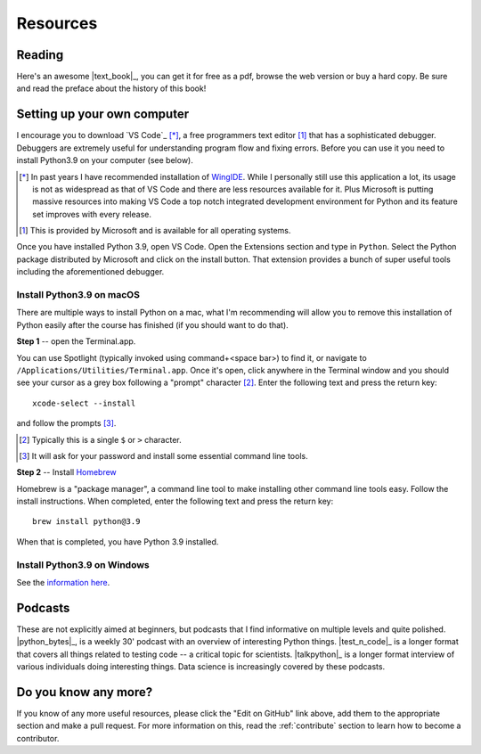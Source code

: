 *********
Resources
*********

.. todo:: Find some youtube channels and other learning python resources

Reading
=======

Here's an awesome |text_book|_, you can get it for free as a pdf, browse the web version or buy a hard copy. Be sure and read the preface about the history of this book!

.. _setup:

Setting up your own computer
============================

I encourage you to download `VS Code`_ [*]_, a free programmers text editor [1]_ that has a sophisticated debugger. Debuggers are extremely useful for understanding program flow and fixing errors. Before you can use it you need to install Python3.9 on your computer (see below).

.. [*] In past years I have recommended installation of `WingIDE <https://wingware.com>`_. While I personally still use this application a lot, its usage is not as widespread as that of VS Code and there are less resources available for it. Plus Microsoft is putting massive resources into making VS Code a top notch integrated development environment for Python and its feature set improves with every release.

.. [1] This is provided by Microsoft and is available for all operating systems.

Once you have installed Python 3.9, open VS Code. Open the Extensions section and type in ``Python``. Select the Python package distributed by Microsoft and click on the install button. That extension provides a bunch of super useful tools including the aforementioned debugger.

Install Python3.9 on macOS
--------------------------

There are multiple ways to install Python on a mac, what I'm recommending will allow you to remove this installation of Python easily after the course has finished (if you should want to do that).

**Step 1** -- open the Terminal.app.

You can use Spotlight (typically invoked using command+<space bar>) to find it, or navigate to ``/Applications/Utilities/Terminal.app``. Once it's open, click anywhere in the Terminal window and you should see your cursor as a grey box following a "prompt" character [2]_. Enter the following text and press the return key::

    xcode-select --install

and follow the prompts [3]_.

.. [2] Typically this is a single ``$`` or ``>`` character.
.. [3] It will ask for your password and install some essential command line tools.

**Step 2** -- Install `Homebrew <https://brew.sh>`_

Homebrew is a "package manager", a command line tool to make installing other command line tools easy. Follow the install instructions. When completed, enter the following text and press the return key::

    brew install python@3.9

When that is completed, you have Python 3.9 installed.

Install Python3.9 on Windows
----------------------------

See the `information here <https://docs.python.org/3/using/windows.html#windows-store>`_.

Podcasts
========

These are not explicitly aimed at beginners, but podcasts that I find informative on multiple levels and quite polished. |python_bytes|_, is a weekly 30' podcast with an overview of interesting Python things. |test_n_code|_ is a longer format that covers all things related to testing code -- a critical topic for scientists. |talkpython|_ is a longer format interview of various individuals doing interesting things. Data science is increasingly covered by these podcasts.

Do you know any more?
=====================

If you know of any more useful resources, please click the "Edit on GitHub" link above, add them to the appropriate section and make a pull request. For more information on this, read the :ref:`contribute` section to learn how to become a contributor.
